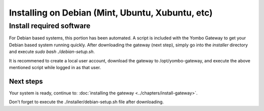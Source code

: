.. index:: install_debian

.. _Install_Debian:

=================================================
Installing on Debian (Mint, Ubuntu, Xubuntu, etc)
=================================================

Install required software
-------------------------

For Debian based systems, this portion has been automated. A script is included with the
Yombo Gateway to get your Debian based system running quickly. After downloading the
gateway (next step), simply go into the `installer` directory and execute
`sudo bash ./debian-setup.sh`.

It is recommened to create a local user account, download the gateway to /opt/yombo-gateway,
and execute the above mentioned script while logged in as that user.

Next steps
========== 

Your system is ready, continue to: :doc:`installing the gateway <../chapters/install-gateway>`.

Don't forget to execute the ./installer/debian-setup.sh file after downloading.


